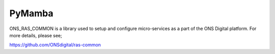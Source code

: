 PyMamba
=======

.. image:: https://travis-ci.org/onsdigital/ons_ras_common.svg?branch=master
    :target: https://travis-ci.org/onsdigital/ons_ras_common

.. image:: https://coveralls.io/repos/github/onsdigital/ons_ras_common/badge.svg?branch=master
    :target: https://coveralls.io/github/onsdigital/ons_ras_common?branch=master

ONS_RAS_COMMON is a library used to setup and configure micro-services as a part of the
ONS Digital platform. For more details, please see;

https://github.com/ONSdigital/ras-common